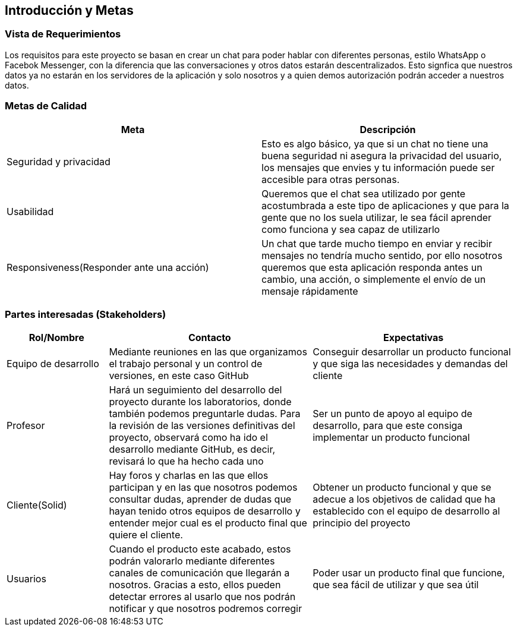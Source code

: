 [[section-introduction-and-goals]]
== Introducción y Metas

=== Vista de Requerimientos


****
Los requisitos para este proyecto se basan en crear un chat para poder hablar con diferentes personas, estilo WhatsApp o Facebok Messenger, con la diferencia que las conversaciones y otros datos estarán descentralizados. Esto signfica que nuestros datos ya no estarán en los servidores de la aplicación y solo nosotros y a quien demos autorización podrán acceder a nuestros datos. 
****

=== Metas de Calidad


****
[options="header"]
|===
| Meta         | Descripción
| Seguridad y privacidad | Esto es algo básico, ya que si un chat no tiene una buena seguridad ni asegura la privacidad del usuario, los mensajes que envies y tu información puede ser accesible para otras personas. 
| Usabilidad   | Queremos que el chat sea utilizado por gente acostumbrada a este tipo de aplicaciones y que para la gente que no los suela utilizar, le sea fácil aprender como funciona y sea capaz de utilizarlo
| Responsiveness(Responder ante una acción)  |  Un chat que tarde mucho tiempo en enviar y recibir mensajes no tendría mucho sentido, por ello nosotros queremos que esta aplicación responda antes un cambio, una acción, o simplemente el envío de un mensaje rápidamente
|===
****

=== Partes interesadas (Stakeholders)


****

[options="header",cols="1,2,2"]
|===
|Rol/Nombre|Contacto|Expectativas
| Equipo de desarrollo | Mediante reuniones en las que organizamos el trabajo personal y un control de versiones, en este caso GitHub | Conseguir desarrollar un producto funcional y que siga las necesidades y demandas del cliente
| Profesor | Hará un seguimiento del desarrollo del proyecto durante los laboratorios, donde también podemos preguntarle dudas. Para la revisión de las versiones definitivas del proyecto, observará como ha ido el desarrollo mediante GitHub, es decir, revisará lo que ha hecho cada uno | Ser un punto de apoyo al equipo de desarrollo, para que este consiga implementar un producto funcional
| Cliente(Solid) | Hay foros y charlas en las que ellos participan y en las que nosotros podemos consultar dudas, aprender de dudas que hayan tenido otros equipos de desarrollo y entender mejor cual es el producto final que quiere el cliente. | Obtener un producto funcional y que se adecue a los objetivos de calidad que ha establecido con el equipo de desarrollo al principio del proyecto
| Usuarios | Cuando el producto este acabado, estos podrán valorarlo mediante diferentes canales de comunicación que llegarán a nosotros. Gracias a esto, ellos pueden detectar errores al usarlo que nos podrán notificar y que nosotros podremos corregir | Poder usar un producto final que funcione, que sea fácil de utilizar y que sea útil
|===
****
